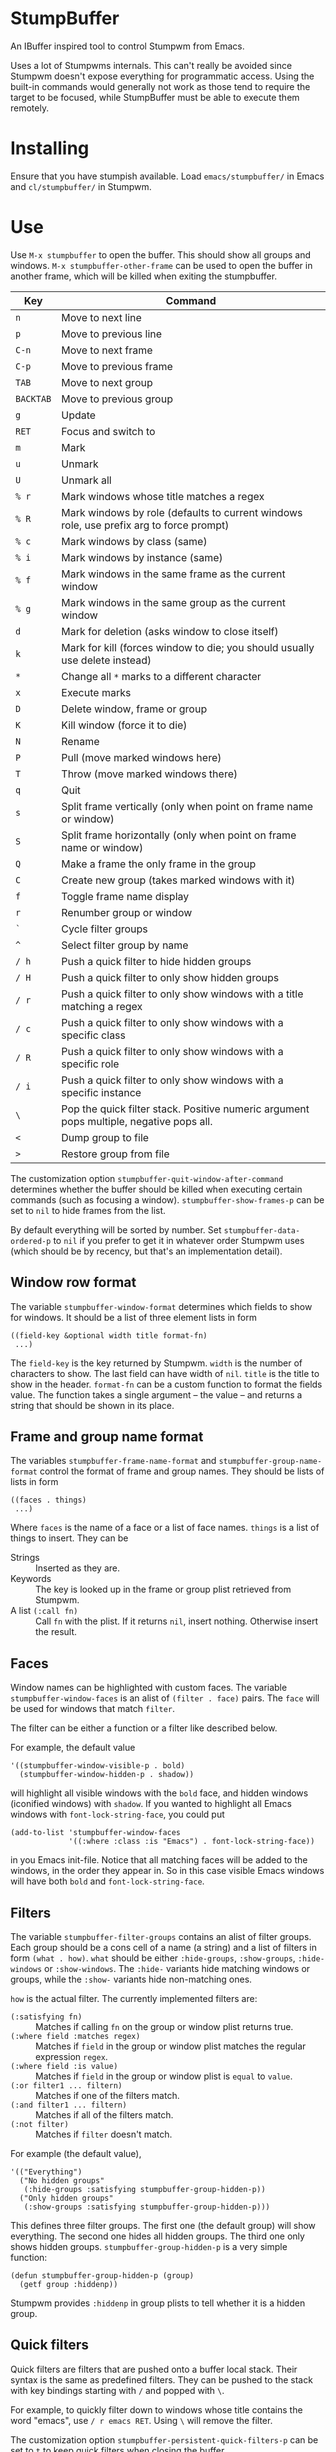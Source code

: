 * StumpBuffer

  An IBuffer inspired tool to control Stumpwm from Emacs.

  Uses a lot of Stumpwms internals. This can't really be avoided since
  Stumpwm doesn't expose everything for programmatic access. Using the
  built-in commands would generally not work as those tend to require
  the target to be focused, while StumpBuffer must be able to execute
  them remotely.

* Installing

  Ensure that you have stumpish available. Load ~emacs/stumpbuffer/~
  in Emacs and ~cl/stumpbuffer/~ in Stumpwm.

* Use

  Use ~M-x stumpbuffer~ to open the buffer. This should show all
  groups and windows. ~M-x stumpbuffer-other-frame~ can be used to
  open the buffer in another frame, which will be killed when exiting
  the stumpbuffer.

  | Key       | Command                                                                                 |
  |-----------+-----------------------------------------------------------------------------------------|
  | ~n~       | Move to next line                                                                       |
  | ~p~       | Move to previous line                                                                   |
  | ~C-n~     | Move to next frame                                                                      |
  | ~C-p~     | Move to previous frame                                                                  |
  | ~TAB~     | Move to next group                                                                      |
  | ~BACKTAB~ | Move to previous group                                                                  |
  | ~g~       | Update                                                                                  |
  | ~RET~     | Focus and switch to                                                                     |
  | ~m~       | Mark                                                                                    |
  | ~u~       | Unmark                                                                                  |
  | ~U~       | Unmark all                                                                              |
  | ~% r~     | Mark windows whose title matches a regex                                                |
  | ~% R~     | Mark windows by role (defaults to current windows role, use prefix arg to force prompt) |
  | ~% c~     | Mark windows by class (same)                                                            |
  | ~% i~     | Mark windows by instance (same)                                                         |
  | ~% f~     | Mark windows in the same frame as the current window                                    |
  | ~% g~     | Mark windows in the same group as the current window                                    |
  | ~d~       | Mark for deletion (asks window to close itself)                                         |
  | ~k~       | Mark for kill (forces window to die; you should usually use delete instead)             |
  | ~*~       | Change all ~*~ marks to a different character                                           |
  | ~x~       | Execute marks                                                                           |
  | ~D~       | Delete window, frame or group                                                           |
  | ~K~       | Kill window (force it to die)                                                           |
  | ~N~       | Rename                                                                                  |
  | ~P~       | Pull (move marked windows here)                                                         |
  | ~T~       | Throw (move marked windows there)                                                       |
  | ~q~       | Quit                                                                                    |
  | ~s~       | Split frame vertically (only when point on frame name or window)                        |
  | ~S~       | Split frame horizontally (only when point on frame name or window)                      |
  | ~Q~       | Make a frame the only frame in the group                                                |
  | ~C~       | Create new group (takes marked windows with it)                                         |
  | ~f~       | Toggle frame name display                                                               |
  | ~r~       | Renumber group or window                                                                |
  | ~`~       | Cycle filter groups                                                                     |
  | ~^~       | Select filter group by name                                                             |
  | ~/ h~     | Push a quick filter to hide hidden groups                                               |
  | ~/ H~     | Push a quick filter to only show hidden groups                                          |
  | ~/ r~     | Push a quick filter to only show windows with a title matching a regex                  |
  | ~/ c~     | Push a quick filter to only show windows with a specific class                          |
  | ~/ R~     | Push a quick filter to only show windows with a specific role                           |
  | ~/ i~     | Push a quick filter to only show windows with a specific instance                       |
  | ~\~       | Pop the quick filter stack. Positive numeric argument pops multiple, negative pops all. |
  | ~<~       | Dump group to file                                                                      |
  | ~>~       | Restore group from file                                                                 |
  
  The customization option ~stumpbuffer-quit-window-after-command~
  determines whether the buffer should be killed when executing
  certain commands (such as focusing a
  window). ~stumpbuffer-show-frames-p~ can be set to ~nil~ to hide
  frames from the list.

  By default everything will be sorted by number. Set
  ~stumpbuffer-data-ordered-p~ to ~nil~ if you prefer to get it in
  whatever order Stumpwm uses (which should be by recency, but that's
  an implementation detail).

** Window row format
  
  The variable ~stumpbuffer-window-format~ determines which fields to
  show for windows. It should be a list of three element lists in form

  #+BEGIN_EXAMPLE
  ((field-key &optional width title format-fn)
   ...)
  #+END_EXAMPLE

  The ~field-key~ is the key returned by Stumpwm. ~width~ is the
  number of characters to show. The last field can have width of
  ~nil~. ~title~ is the title to show in the header. ~format-fn~ can
  be a custom function to format the fields value. The function takes
  a single argument -- the value -- and returns a string that should
  be shown in its place.

** Frame and group name format
  
  The variables ~stumpbuffer-frame-name-format~ and
  ~stumpbuffer-group-name-format~ control the format of frame and
  group names. They should be lists of lists in form

  #+BEGIN_EXAMPLE
  ((faces . things)
   ...)
  #+END_EXAMPLE

  Where ~faces~ is the name of a face or a list of face
  names. ~things~ is a list of things to insert. They can be

  - Strings :: Inserted as they are.
  - Keywords :: The key is looked up in the frame or group plist
                retrieved from Stumpwm.
  - A list ~(:call fn)~ :: Call ~fn~ with the plist. If it returns
       ~nil~, insert nothing. Otherwise insert the result.

** Faces

   Window names can be highlighted with custom faces. The variable
   ~stumpbuffer-window-faces~ is an alist of ~(filter . face)~
   pairs. The ~face~ will be used for windows that match ~filter~.

   The filter can be either a function or a filter like described
   below.

   For example, the default value

   #+BEGIN_EXAMPLE
     '((stumpbuffer-window-visible-p . bold)
       (stumpbuffer-window-hidden-p . shadow))
   #+END_EXAMPLE

   will highlight all visible windows with the ~bold~ face, and hidden
   windows (iconified windows) with ~shadow~. If you wanted to
   highlight all Emacs windows with ~font-lock-string-face~, you could
   put

   #+BEGIN_EXAMPLE
     (add-to-list 'stumpbuffer-window-faces
                  '((:where :class :is "Emacs") . font-lock-string-face))
   #+END_EXAMPLE

   in you Emacs init-file. Notice that all matching faces will be
   added to the windows, in the order they appear in. So in this case
   visible Emacs windows will have both ~bold~ and
   ~font-lock-string-face~.
   
** Filters

   The variable ~stumpbuffer-filter-groups~ contains an alist of
   filter groups. Each group should be a cons cell of a name (a
   string) and a list of filters in form ~(what . how)~. ~what~ should
   be either ~:hide-groups~, ~:show-groups~, ~:hide-windows~ or
   ~:show-windows~. The ~:hide-~ variants hide matching windows or
   groups, while the ~:show-~ variants hide non-matching ones.

   ~how~ is the actual filter. The currently implemented filters are:

   - ~(:satisfying fn)~ :: Matches if calling ~fn~ on the group or
        window plist returns true.
   - ~(:where field :matches regex)~ :: Matches if ~field~ in the
        group or window plist matches the regular expression ~regex~.
   - ~(:where field :is value)~ :: Matches if ~field~ in the group or
        window plist is ~equal~ to ~value~.
   - ~(:or filter1 ... filtern)~ :: Matches if one of the filters
        match.
   - ~(:and filter1 ... filtern)~ :: Matches if all of the filters
        match.
   - ~(:not filter)~ :: Matches if ~filter~ doesn't match.

   For example (the default value),

   #+BEGIN_EXAMPLE
     '(("Everything")
       ("No hidden groups"
        (:hide-groups :satisfying stumpbuffer-group-hidden-p))
       ("Only hidden groups"
        (:show-groups :satisfying stumpbuffer-group-hidden-p)))
   #+END_EXAMPLE

   This defines three filter groups. The first one (the default group)
   will show everything. The second one hides all hidden groups. The
   third one only shows hidden groups. ~stumpbuffer-group-hidden-p~ is
   a very simple function:

   #+BEGIN_EXAMPLE
     (defun stumpbuffer-group-hidden-p (group)
       (getf group :hiddenp))
   #+END_EXAMPLE

   Stumpwm provides ~:hiddenp~ in group plists to tell whether it is a
   hidden group.
  
** Quick filters

   Quick filters are filters that are pushed onto a buffer local
   stack. Their syntax is the same as predefined filters. They can be
   pushed to the stack with key bindings starting with ~/~ and popped
   with ~\~.

   For example, to quickly filter down to windows whose title contains
   the word "emacs", use ~/ r emacs RET~. Using ~\~ will remove the
   filter.

   The customization option ~stumpbuffer-persistent-quick-filters-p~
   can be set to ~t~ to keep quick filters when closing the buffer.
   
* Extending

  See [[https://github.com/juki-pub/stumpbuffer/wiki/Extending][the wiki]].
